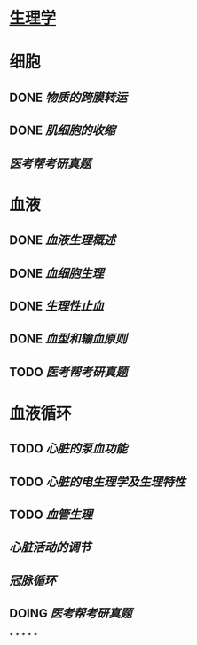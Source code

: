 * [[../assets/生理学.pdf][生理学]]
* 细胞
:PROPERTIES:
:id: 61deca5a-121d-4f2e-9d1d-aac362e9bb4e
:END:
** DONE [[物质的跨膜转运]]
** DONE [[肌细胞的收缩]]
:LOGBOOK:
CLOCK: [2022-01-12 Wed 22:26:12]--[2022-01-12 Wed 22:26:13] =>  00:00:01
:END:
** [[医考帮考研真题]]
* 血液
:PROPERTIES:
:id: 61e2376c-42dd-45fd-9bdd-d3a26e338ba4
:END:
:LOGBOOK:
CLOCK: [2022-01-15 Sat 10:55:23]--[2022-01-15 Sat 10:55:24] =>  00:00:01
:END:
** DONE [[血液生理概述]]
:LOGBOOK:
CLOCK: [2022-01-15 Sat 10:55:28]--[2022-01-15 Sat 13:25:54] =>  02:30:26
:END:
** DONE [[血细胞生理]]
:LOGBOOK:
CLOCK: [2022-01-15 Sat 13:26:24]--[2022-01-15 Sat 16:54:10] =>  03:27:46
:END:
** DONE [[生理性止血]]
:LOGBOOK:
CLOCK: [2022-01-15 Sat 16:54:34]--[2022-01-15 Sat 18:13:12] =>  01:18:38
CLOCK: [2022-01-15 Sat 19:22:56]--[2022-01-15 Sat 21:20:28] =>  01:57:32
:END:
** DONE [[血型和输血原则]]
:LOGBOOK:
CLOCK: [2022-01-15 Sat 21:21:05]--[2022-01-15 Sat 21:55:03] =>  00:33:58
:END:
** TODO [[医考帮考研真题]]
:LOGBOOK:
CLOCK: [2022-01-16 Sun 13:07:29]--[2022-01-16 Sun 18:44:34] =>  05:37:05
:END:
* 血液循环
** TODO [[心脏的泵血功能]]
:LOGBOOK:
CLOCK: [2022-01-17 Mon 15:10:58]--[2022-01-17 Mon 17:26:11] =>  02:15:13
CLOCK: [2022-01-17 Mon 17:53:03]--[2022-01-17 Mon 19:37:39] =>  01:44:36
:END:
** TODO [[心脏的电生理学及生理特性]]
:LOGBOOK:
CLOCK: [2022-01-18 Tue 16:50:48]--[2022-01-18 Tue 20:09:29] =>  03:18:41
CLOCK: [2022-01-19 Wed 16:46:25]--[2022-01-19 Wed 17:19:08] =>  00:32:43
:END:
** TODO [[血管生理]]
:LOGBOOK:
CLOCK: [2022-01-19 Wed 17:19:36]--[2022-01-19 Wed 19:06:27] =>  01:46:51
:END:
** [[心脏活动的调节]]
** [[冠脉循环]]
** DOING [[医考帮考研真题]]
:LOGBOOK:
CLOCK: [2022-01-22 Sat 14:37:20]
:END:
*
*
*
*
*